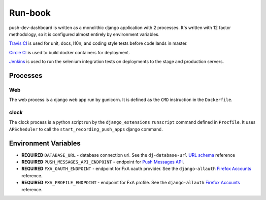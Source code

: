 Run-book
========

push-dev-dashboard is written as a monolithic django application with 2
processes. It's written with 12 factor methodology, so it is configured almost
entirely by environment variables.

`Travis CI`_ is used for unit, docs, l10n, and coding style tests before code
lands in master.

`Circle CI`_ is used to build docker containers for deployment.

`Jenkins`_ is used to run the selenium integration tests on deployments to the
stage and production servers.

.. _Travis CI: https://travis-ci.org/mozilla-services/push-dev-dashboard
.. _Circle CI: https://circleci.com/gh/mozilla-services/push-dev-dashboard
.. _Jenkins: https://services-qa-jenkins.stage.mozaws.net:8443/job/push-dashboard_e2e-test_prod/


Processes
---------

Web
~~~

The web process is a django web app run by gunicorn. It is defined as the
``CMD`` instruction in the ``Dockerfile``.

clock
~~~~~

The clock process is a python script run by the ``django_extensions``
``runscript`` command defined in ``Procfile``. It uses ``APScheduler`` to call
the ``start_recording_push_apps`` django command.


Environment Variables
---------------------

* **REQUIRED** ``DATABASE_URL`` - database connection url. See the ``dj-database-url``
  `URL schema`_ reference
* **REQUIRED** ``PUSH_MESSAGES_API_ENDPOINT`` - endpoint for `Push Messages API`_.
* **REQUIRED** ``FXA_OAUTH_ENDPOINT`` - endpoint for FxA oauth provider. See
  the ``django-allauth`` `Firefox Accounts`_ reference. 
* **REQUIRED** ``FXA_PROFILE_ENDPOINT`` - endpoint for FxA profile. See the
  ``django-allauth`` `Firefox Accounts`_ reference. 


.. _URL schema: https://github.com/kennethreitz/dj-database-url#url-schema
.. _Push Messages API: https://github.com/mozilla-services/push-messages
.. _Firefox Accounts: https://django-allauth.readthedocs.io/en/latest/providers.html#firefox-accounts
